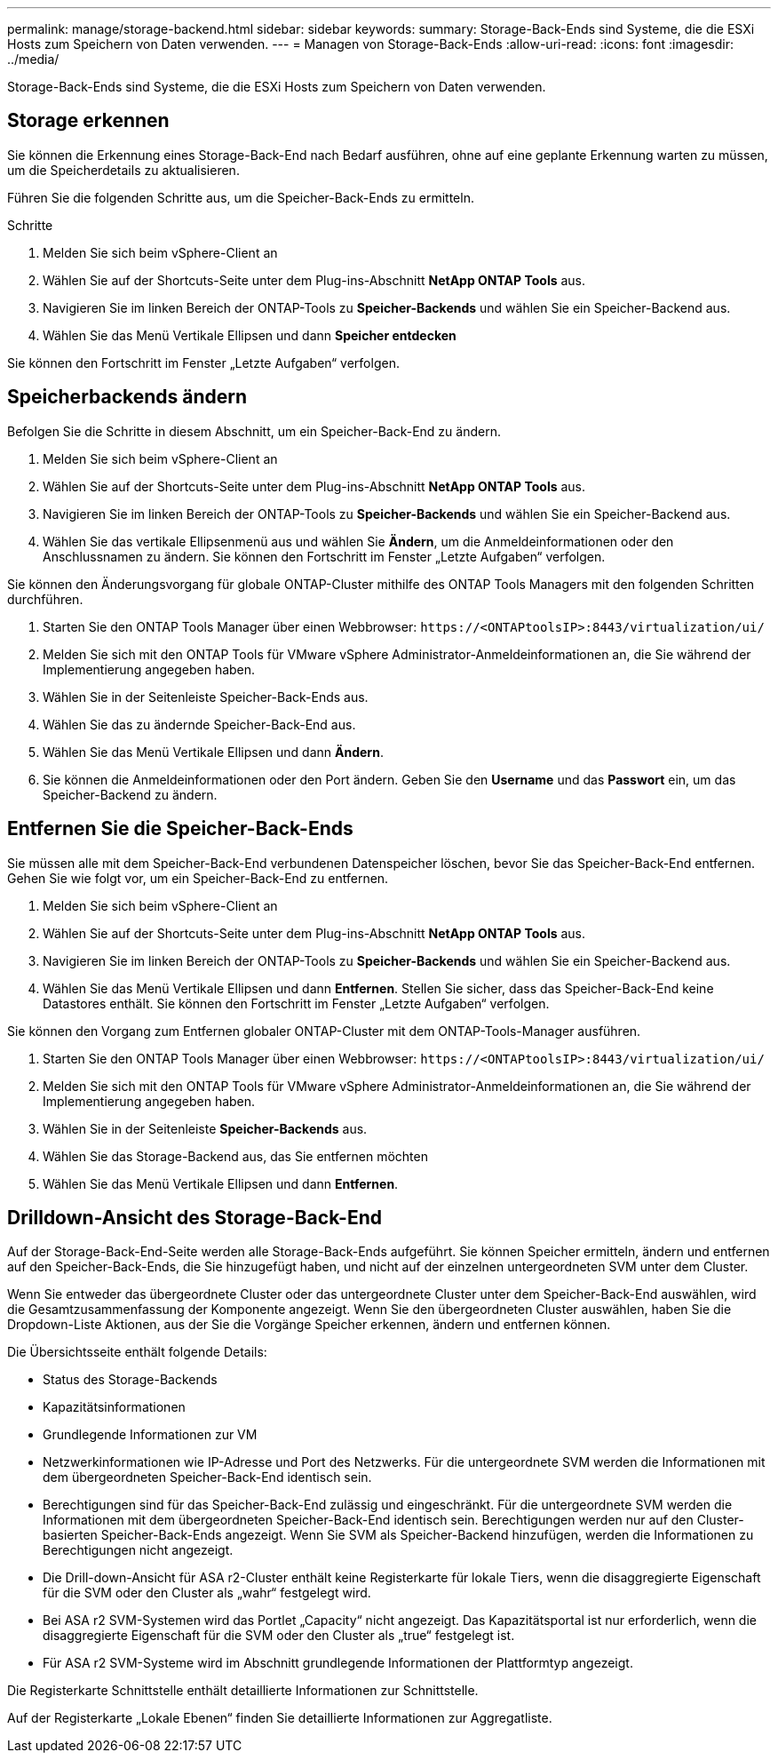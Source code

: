 ---
permalink: manage/storage-backend.html 
sidebar: sidebar 
keywords:  
summary: Storage-Back-Ends sind Systeme, die die ESXi Hosts zum Speichern von Daten verwenden. 
---
= Managen von Storage-Back-Ends
:allow-uri-read: 
:icons: font
:imagesdir: ../media/


[role="lead"]
Storage-Back-Ends sind Systeme, die die ESXi Hosts zum Speichern von Daten verwenden.



== Storage erkennen

Sie können die Erkennung eines Storage-Back-End nach Bedarf ausführen, ohne auf eine geplante Erkennung warten zu müssen, um die Speicherdetails zu aktualisieren.

Führen Sie die folgenden Schritte aus, um die Speicher-Back-Ends zu ermitteln.

.Schritte
. Melden Sie sich beim vSphere-Client an
. Wählen Sie auf der Shortcuts-Seite unter dem Plug-ins-Abschnitt *NetApp ONTAP Tools* aus.
. Navigieren Sie im linken Bereich der ONTAP-Tools zu *Speicher-Backends* und wählen Sie ein Speicher-Backend aus.
. Wählen Sie das Menü Vertikale Ellipsen und dann *Speicher entdecken*


Sie können den Fortschritt im Fenster „Letzte Aufgaben“ verfolgen.



== Speicherbackends ändern

Befolgen Sie die Schritte in diesem Abschnitt, um ein Speicher-Back-End zu ändern.

. Melden Sie sich beim vSphere-Client an
. Wählen Sie auf der Shortcuts-Seite unter dem Plug-ins-Abschnitt *NetApp ONTAP Tools* aus.
. Navigieren Sie im linken Bereich der ONTAP-Tools zu *Speicher-Backends* und wählen Sie ein Speicher-Backend aus.
. Wählen Sie das vertikale Ellipsenmenü aus und wählen Sie *Ändern*, um die Anmeldeinformationen oder den Anschlussnamen zu ändern. Sie können den Fortschritt im Fenster „Letzte Aufgaben“ verfolgen.


Sie können den Änderungsvorgang für globale ONTAP-Cluster mithilfe des ONTAP Tools Managers mit den folgenden Schritten durchführen.

. Starten Sie den ONTAP Tools Manager über einen Webbrowser: `\https://<ONTAPtoolsIP>:8443/virtualization/ui/`
. Melden Sie sich mit den ONTAP Tools für VMware vSphere Administrator-Anmeldeinformationen an, die Sie während der Implementierung angegeben haben.
. Wählen Sie in der Seitenleiste Speicher-Back-Ends aus.
. Wählen Sie das zu ändernde Speicher-Back-End aus.
. Wählen Sie das Menü Vertikale Ellipsen und dann *Ändern*.
. Sie können die Anmeldeinformationen oder den Port ändern. Geben Sie den *Username* und das *Passwort* ein, um das Speicher-Backend zu ändern.




== Entfernen Sie die Speicher-Back-Ends

Sie müssen alle mit dem Speicher-Back-End verbundenen Datenspeicher löschen, bevor Sie das Speicher-Back-End entfernen. Gehen Sie wie folgt vor, um ein Speicher-Back-End zu entfernen.

. Melden Sie sich beim vSphere-Client an
. Wählen Sie auf der Shortcuts-Seite unter dem Plug-ins-Abschnitt *NetApp ONTAP Tools* aus.
. Navigieren Sie im linken Bereich der ONTAP-Tools zu *Speicher-Backends* und wählen Sie ein Speicher-Backend aus.
. Wählen Sie das Menü Vertikale Ellipsen und dann *Entfernen*. Stellen Sie sicher, dass das Speicher-Back-End keine Datastores enthält. Sie können den Fortschritt im Fenster „Letzte Aufgaben“ verfolgen.


Sie können den Vorgang zum Entfernen globaler ONTAP-Cluster mit dem ONTAP-Tools-Manager ausführen.

. Starten Sie den ONTAP Tools Manager über einen Webbrowser: `\https://<ONTAPtoolsIP>:8443/virtualization/ui/`
. Melden Sie sich mit den ONTAP Tools für VMware vSphere Administrator-Anmeldeinformationen an, die Sie während der Implementierung angegeben haben.
. Wählen Sie in der Seitenleiste *Speicher-Backends* aus.
. Wählen Sie das Storage-Backend aus, das Sie entfernen möchten
. Wählen Sie das Menü Vertikale Ellipsen und dann *Entfernen*.




== Drilldown-Ansicht des Storage-Back-End

Auf der Storage-Back-End-Seite werden alle Storage-Back-Ends aufgeführt. Sie können Speicher ermitteln, ändern und entfernen auf den Speicher-Back-Ends, die Sie hinzugefügt haben, und nicht auf der einzelnen untergeordneten SVM unter dem Cluster.

Wenn Sie entweder das übergeordnete Cluster oder das untergeordnete Cluster unter dem Speicher-Back-End auswählen, wird die Gesamtzusammenfassung der Komponente angezeigt. Wenn Sie den übergeordneten Cluster auswählen, haben Sie die Dropdown-Liste Aktionen, aus der Sie die Vorgänge Speicher erkennen, ändern und entfernen können.

Die Übersichtsseite enthält folgende Details:

* Status des Storage-Backends
* Kapazitätsinformationen
* Grundlegende Informationen zur VM
* Netzwerkinformationen wie IP-Adresse und Port des Netzwerks. Für die untergeordnete SVM werden die Informationen mit dem übergeordneten Speicher-Back-End identisch sein.
* Berechtigungen sind für das Speicher-Back-End zulässig und eingeschränkt. Für die untergeordnete SVM werden die Informationen mit dem übergeordneten Speicher-Back-End identisch sein. Berechtigungen werden nur auf den Cluster-basierten Speicher-Back-Ends angezeigt. Wenn Sie SVM als Speicher-Backend hinzufügen, werden die Informationen zu Berechtigungen nicht angezeigt.
* Die Drill-down-Ansicht für ASA r2-Cluster enthält keine Registerkarte für lokale Tiers, wenn die disaggregierte Eigenschaft für die SVM oder den Cluster als „wahr“ festgelegt wird.
* Bei ASA r2 SVM-Systemen wird das Portlet „Capacity“ nicht angezeigt. Das Kapazitätsportal ist nur erforderlich, wenn die disaggregierte Eigenschaft für die SVM oder den Cluster als „true“ festgelegt ist.
* Für ASA r2 SVM-Systeme wird im Abschnitt grundlegende Informationen der Plattformtyp angezeigt.


Die Registerkarte Schnittstelle enthält detaillierte Informationen zur Schnittstelle.

Auf der Registerkarte „Lokale Ebenen“ finden Sie detaillierte Informationen zur Aggregatliste.
